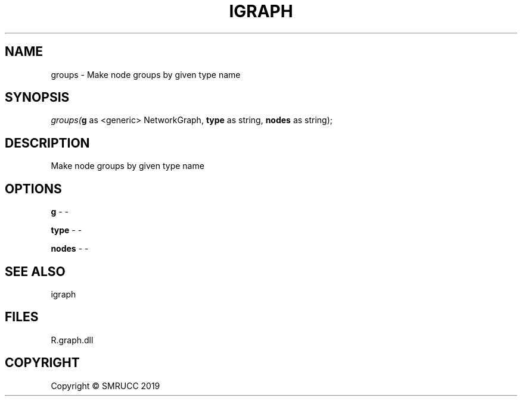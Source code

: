 .\" man page create by R# package system.
.TH IGRAPH 0 2020-05-29 "groups" "groups"
.SH NAME
groups \- Make node groups by given type name
.SH SYNOPSIS
\fIgroups(\fBg\fR as <generic> NetworkGraph, 
\fBtype\fR as string, 
\fBnodes\fR as string);\fR
.SH DESCRIPTION
.PP
Make node groups by given type name
.PP
.SH OPTIONS
.PP
\fBg\fB \fR\- -
.PP
.PP
\fBtype\fB \fR\- -
.PP
.PP
\fBnodes\fB \fR\- -
.PP
.SH SEE ALSO
igraph
.SH FILES
.PP
R.graph.dll
.PP
.SH COPYRIGHT
Copyright © SMRUCC 2019
